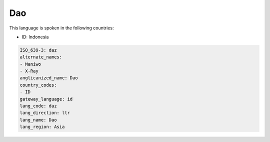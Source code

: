 .. _daz:

Dao
===

This language is spoken in the following countries:

* ID: Indonesia

.. code-block:: yaml

    ISO_639-3: daz
    alternate_names:
    - Maniwo
    - X-Ray
    anglicanized_name: Dao
    country_codes:
    - ID
    gateway_language: id
    lang_code: daz
    lang_direction: ltr
    lang_name: Dao
    lang_region: Asia
    
